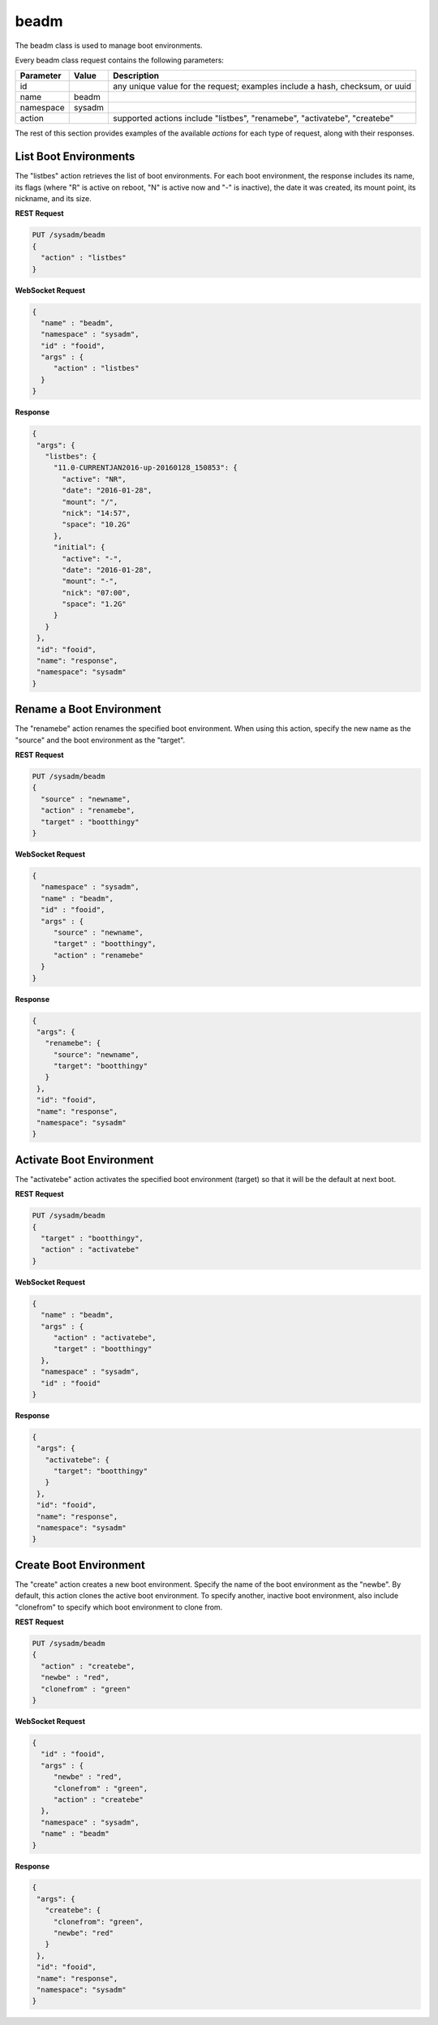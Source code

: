 .. _beadm:

beadm
*****

The beadm class is used to manage boot environments.

Every beadm class request contains the following parameters:

+---------------------------------+---------------+----------------------------------------------------------------------------------------------------------------------+
| **Parameter**                   | **Value**     | **Description**                                                                                                      |
|                                 |               |                                                                                                                      |
+=================================+===============+======================================================================================================================+
| id                              |               | any unique value for the request; examples include a hash, checksum, or uuid                                         |
|                                 |               |                                                                                                                      |
+---------------------------------+---------------+----------------------------------------------------------------------------------------------------------------------+
| name                            | beadm         |                                                                                                                      |
|                                 |               |                                                                                                                      |
+---------------------------------+---------------+----------------------------------------------------------------------------------------------------------------------+
| namespace                       | sysadm        |                                                                                                                      |
|                                 |               |                                                                                                                      |
+---------------------------------+---------------+----------------------------------------------------------------------------------------------------------------------+
| action                          |               | supported actions include "listbes", "renamebe", "activatebe", "createbe"                                            |
|                                 |               |                                                                                                                      |
+---------------------------------+---------------+----------------------------------------------------------------------------------------------------------------------+

The rest of this section provides examples of the available *actions* for each type of request, along with their responses. 

.. index:: listbes, beadm

.. _List Boot Environments:

List Boot Environments
======================

The "listbes" action retrieves the list of boot environments. For each boot environment, the response includes its name, its flags (where  "R" is active on reboot, "N" is active now and
"-" is inactive), the date it was created, its mount point, its nickname, and its size.


**REST Request**

.. code-block:: json

 PUT /sysadm/beadm
 {
   "action" : "listbes"
 }

**WebSocket Request**

.. code-block:: json

 {
   "name" : "beadm",
   "namespace" : "sysadm",
   "id" : "fooid",
   "args" : {
      "action" : "listbes"
   }
 }

**Response**

.. code-block:: json

 {
  "args": {
    "listbes": {
      "11.0-CURRENTJAN2016-up-20160128_150853": {
        "active": "NR",
        "date": "2016-01-28",
        "mount": "/",
        "nick": "14:57",
        "space": "10.2G"
      },
      "initial": {
        "active": "-",
        "date": "2016-01-28",
        "mount": "-",
        "nick": "07:00",
        "space": "1.2G"
      }
    }
  },
  "id": "fooid",
  "name": "response",
  "namespace": "sysadm"
 }
 
.. index:: renamebe, beadm

.. _Rename a Boot Environment:

Rename a Boot Environment
=========================

The "renamebe" action renames the specified boot environment. When using this action, specify the new name as the "source" and the boot environment as the "target".


**REST Request**

.. code-block:: json

 PUT /sysadm/beadm
 {
   "source" : "newname",
   "action" : "renamebe",
   "target" : "bootthingy"
 }

**WebSocket Request**

.. code-block:: json

 {
   "namespace" : "sysadm",
   "name" : "beadm",
   "id" : "fooid",
   "args" : {
      "source" : "newname",
      "target" : "bootthingy",
      "action" : "renamebe"
   }
 }

**Response**

.. code-block:: json

 {
  "args": {
    "renamebe": {
      "source": "newname",
      "target": "bootthingy"
    }
  },
  "id": "fooid",
  "name": "response",
  "namespace": "sysadm"
 }
 
.. index:: activatebe, beadm

.. _Activate Boot Environment:

Activate Boot Environment
=========================

The "activatebe" action activates the specified boot environment (target) so that it will be the default at next boot.


**REST Request**

.. code-block:: json

 PUT /sysadm/beadm
 {
   "target" : "bootthingy",
   "action" : "activatebe"
 }

**WebSocket Request**

.. code-block:: json

 {
   "name" : "beadm",
   "args" : {
      "action" : "activatebe",
      "target" : "bootthingy"
   },
   "namespace" : "sysadm",
   "id" : "fooid"
 }

**Response**

.. code-block:: json

 {
  "args": {
    "activatebe": {
      "target": "bootthingy"
    }
  },
  "id": "fooid",
  "name": "response",
  "namespace": "sysadm"
 }
 
.. index:: createbe, beadm

.. _Create Boot Environment:

Create Boot Environment
=======================

The "create" action creates a new boot environment. Specify the name of the boot environment as the "newbe". By default, this action clones the active boot environment. 
To specify another, inactive boot environment, also include "clonefrom" to specify which boot environment to clone from.

**REST Request**

.. code-block:: json

 PUT /sysadm/beadm
 {
   "action" : "createbe",
   "newbe" : "red",
   "clonefrom" : "green"
 }

**WebSocket Request**

.. code-block:: json

 {
   "id" : "fooid",
   "args" : {
      "newbe" : "red",
      "clonefrom" : "green",
      "action" : "createbe"
   },
   "namespace" : "sysadm",
   "name" : "beadm"
 }

**Response**

.. code-block:: json

 {
  "args": {
    "createbe": {
      "clonefrom": "green",
      "newbe": "red"
    }
  },
  "id": "fooid",
  "name": "response",
  "namespace": "sysadm"
 }
